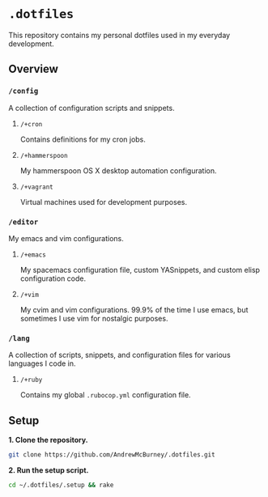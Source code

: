 * =.dotfiles=
This repository contains my personal dotfiles used in my everyday development.
** Overview
*** =/config=
A collection of configuration scripts and snippets.
**** =/+cron=
Contains definitions for my cron jobs.
**** =/+hammerspoon=
My hammerspoon OS X desktop automation configuration.
**** =/+vagrant=
Virtual machines used for development purposes.
*** =/editor=
My emacs and vim configurations.
**** =/+emacs=
My spacemacs configuration file, custom YASnippets, and custom elisp configuration code.
**** =/+vim=
My cvim and vim configurations. 99.9% of the time I use emacs, but sometimes I use vim for nostalgic purposes.
*** =/lang=
A collection of scripts, snippets, and configuration files for various languages I code in.
**** =/+ruby=
Contains my global =.rubocop.yml= configuration file.
** Setup
*1. Clone the repository.*
#+BEGIN_SRC bash
git clone https://github.com/AndrewMcBurney/.dotfiles.git
#+END_SRC

*2. Run the setup script.*
#+BEGIN_SRC bash
cd ~/.dotfiles/.setup && rake
#+END_SRC
